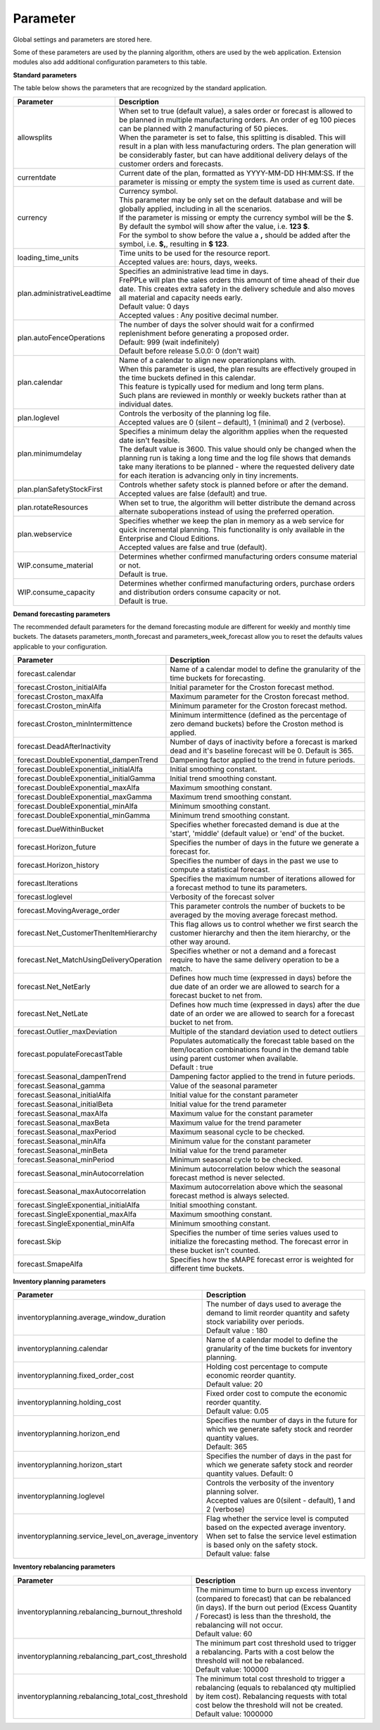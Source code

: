 =========
Parameter
=========

Global settings and parameters are stored here.

Some of these parameters are used by the planning algorithm, others are used
by the web application. Extension modules also add additional configuration
parameters to this table.

**Standard parameters**

The table below shows the parameters that are recognized by the standard
application.

=========================== =======================================================================
Parameter                   Description
=========================== =======================================================================
allowsplits                 | When set to true (default value), a sales order or forecast is
                              allowed to be planned in multiple manufacturing orders. An order of
                              eg 100 pieces can be planned with 2 manufacturing of 50 pieces.
                            | When the parameter is set to false, this splitting is disabled. This
                              will result in a plan with less manufacturing orders. The plan 
                              generation will be considerably faster, but can have additional 
                              delivery delays of the customer orders and forecasts.
currentdate                 | Current date of the plan, formatted as YYYY-MM-DD HH:MM:SS.
                              If the parameter is missing or empty the system time is used as current date.
currency                    | Currency symbol.
                            | This parameter may be only set on the default database and will be
                              globally applied, including in all the scenarios.
                            | If the parameter is missing or empty the currency symbol will be the $.
                            | By default the symbol will show after the value, i.e. **123 $**.
                            | For the symbol to show before the value a **,** should be added after the
                             symbol, i.e. **$,**, resulting in **$ 123**.
loading_time_units          | Time units to be used for the resource report.
                            | Accepted values are: hours, days, weeks.
plan.administrativeLeadtime | Specifies an administrative lead time in days.
                            | FrePPLe will plan the sales orders this amount of time ahead of their 
                              due date. This creates extra safety in the delivery schedule and also
                              moves all material and capacity needs early.
                            | Default value: 0 days
                            | Accepted values : Any positive decimal number.
plan.autoFenceOperations    | The number of days the solver should wait for a confirmed 
                              replenishment before generating a proposed order. 
                            | Default: 999 (wait indefinitely)
                            | Default before release 5.0.0: 0 (don't wait)
plan.calendar               | Name of a calendar to align new operationplans with.
                            | When this parameter is used, the plan results are effectively grouped
                             in the time buckets defined in this calendar.
                            | This feature is typically used for medium and long term plans.
                            | Such plans are reviewed in monthly or weekly buckets rather than at
                              individual dates.
plan.loglevel               | Controls the verbosity of the planning log file.
                            | Accepted values are 0 (silent – default), 1 (minimal) and 2 (verbose).
plan.minimumdelay           | Specifies a minimum delay the algorithm applies when the requested
                              date isn't feasible.                            
                            | The default value is 3600. This value should only be changed when the
                              planning run is taking a long time and the log file shows that demands
                              take many iterations to be planned - where the requested delivery
                              date for each iteration is advancing only in tiny increments.              
plan.planSafetyStockFirst   | Controls whether safety stock is planned before or after the demand.
                            | Accepted values are false (default) and true.
plan.rotateResources        | When set to true, the algorithm will better distribute
                             the demand across alternate suboperations instead of using
                             the preferred operation.
plan.webservice             | Specifies whether we keep the plan in memory as a web service for
                              quick incremental planning. This functionality is only available in
                              the Enterprise and Cloud Editions. 
                            | Accepted values are false and true (default).
WIP.consume_material        | Determines whether confirmed manufacturing orders consume material 
                              or not.
                            | Default is true.
WIP.consume_capacity        | Determines whether confirmed manufacturing orders, purchase orders 
                              and distribution orders consume capacity or not.
                            | Default is true.
=========================== =======================================================================

**Demand forecasting parameters** 

The recommended default parameters for the demand forecasting module are different for weekly and
monthly time buckets. The datasets parameters_month_forecast and parameters_week_forecast allow
you to reset the defaults values applicable to your configuration.

==================================================== ===========================================================================
Parameter                                            Description
==================================================== ===========================================================================
forecast.calendar                                    Name of a calendar model to define the granularity of the time buckets
                                                     for forecasting.
forecast.Croston_initialAlfa                         Initial parameter for the Croston forecast method.
forecast.Croston_maxAlfa                             Maximum parameter for the Croston forecast method.
forecast.Croston_minAlfa                             Minimum parameter for the Croston forecast method.
forecast.Croston_minIntermittence                    Minimum intermittence (defined as the percentage of zero demand buckets)
                                                     before the Croston method is applied.
forecast.DeadAfterInactivity                         Number of days of inactivity before a forecast is marked dead and it's
                                                     baseline forecast will be 0. Default is 365.                            
forecast.DoubleExponential_dampenTrend               Dampening factor applied to the trend in future periods.
forecast.DoubleExponential_initialAlfa               Initial smoothing constant.
forecast.DoubleExponential_initialGamma              Initial trend smoothing constant.
forecast.DoubleExponential_maxAlfa                   Maximum smoothing constant.
forecast.DoubleExponential_maxGamma                  Maximum trend smoothing constant.
forecast.DoubleExponential_minAlfa                   Minimum smoothing constant.
forecast.DoubleExponential_minGamma                  Minimum trend smoothing constant.
forecast.DueWithinBucket                             Specifies whether forecasted demand is due at the 'start', 'middle'
                                                     (default value) or 'end' of the bucket.
forecast.Horizon_future                              Specifies the number of days in the future we generate a forecast for.
forecast.Horizon_history                             Specifies the number of days in the past we use to compute
                                                     a statistical forecast.
forecast.Iterations                                  Specifies the maximum number of iterations allowed for a forecast method
                                                     to tune its parameters.
forecast.loglevel                                    Verbosity of the forecast solver
forecast.MovingAverage_order                         This parameter controls the number of buckets to be averaged by the moving
                                                     average forecast method.
forecast.Net_CustomerThenItemHierarchy               This flag allows us to control whether we first search the customer
                                                     hierarchy and then the item hierarchy, or the other way around.
forecast.Net_MatchUsingDeliveryOperation             Specifies whether or not a demand and a forecast require to have the same
                                                     delivery operation to be a match.
forecast.Net_NetEarly                                Defines how much time (expressed in days) before the due date of an order
                                                     we are allowed to search for a forecast bucket to net from.
forecast.Net_NetLate                                 Defines how much time (expressed in days) after the due date of an order
                                                     we are allowed to search for a forecast bucket to net from.
forecast.Outlier_maxDeviation                        Multiple of the standard deviation used to detect outliers
forecast.populateForecastTable                       | Populates automatically the forecast table based on the item/location
                                                       combinations found in the demand table using parent customer when available.
                                                     | Default : true
forecast.Seasonal_dampenTrend                        Dampening factor applied to the trend in future periods.
forecast.Seasonal_gamma                              Value of the seasonal parameter
forecast.Seasonal_initialAlfa                        Initial value for the constant parameter
forecast.Seasonal_initialBeta                        Initial value for the trend parameter
forecast.Seasonal_maxAlfa                            Maximum value for the constant parameter
forecast.Seasonal_maxBeta                            Maximum value for the trend parameter
forecast.Seasonal_maxPeriod                          Maximum seasonal cycle to be checked.
forecast.Seasonal_minAlfa                            Minimum value for the constant parameter
forecast.Seasonal_minBeta                            Initial value for the trend parameter
forecast.Seasonal_minPeriod                          Minimum seasonal cycle to be checked.
forecast.Seasonal_minAutocorrelation                 Minimum autocorrelation below which the seasonal forecast method
                                                     is never selected.
forecast.Seasonal_maxAutocorrelation                 Maximum autocorrelation above which the seasonal forecast method
                                                     is always selected.
forecast.SingleExponential_initialAlfa               Initial smoothing constant.
forecast.SingleExponential_maxAlfa                   Maximum smoothing constant.
forecast.SingleExponential_minAlfa                   Minimum smoothing constant.
forecast.Skip                                        Specifies the number of time series values used to initialize
                                                     the forecasting method. The forecast error in these bucket isn't counted.
forecast.SmapeAlfa                                   Specifies how the sMAPE forecast error is weighted for different
                                                     time buckets.
==================================================== ===========================================================================
                                      
**Inventory planning parameters** 

==================================================== ===========================================================================
Parameter                                            Description
==================================================== ===========================================================================    
inventoryplanning.average_window_duration            | The number of days used to average the demand to limit reorder quantity
                                                       and safety stock variability over periods.
                                                     | Default value : 180
inventoryplanning.calendar                           Name of a calendar model to define the granularity of the time buckets
                                                     for inventory planning.
inventoryplanning.fixed_order_cost                   | Holding cost percentage to compute economic reorder quantity.
                                                     | Default value: 20
inventoryplanning.holding_cost                       | Fixed order cost to compute the economic reorder quantity.
                                                     | Default value: 0.05
inventoryplanning.horizon_end                        | Specifies the number of days in the future for which we generate safety
                                                       stock and reorder quantity values.
                                                     | Default: 365
inventoryplanning.horizon_start                      Specifies the number of days in the past for which we generate safety
                                                     stock and reorder quantity values. Default: 0
inventoryplanning.loglevel                           | Controls the verbosity of the inventory planning solver.
                                                     | Accepted values are 0(silent - default), 1 and 2 (verbose)
inventoryplanning.service_level_on_average_inventory | Flag whether the service level is computed based on the expected average
                                                       inventory. When set to false the service level estimation is based only
                                                       on the safety stock.
                                                     | Default value: false
==================================================== ===========================================================================
                                      
**Inventory rebalancing parameters** 

==================================================== ===========================================================================
Parameter                                            Description
==================================================== ===========================================================================    
inventoryplanning.rebalancing_burnout_threshold      | The minimum time to burn up excess inventory (compared to forecast) that
                                                       can be rebalanced (in days). If the burn out period (Excess Quantity / 
                                                       Forecast) is less than the threshold, the rebalancing will not occur.
                                                     | Default value: 60
inventoryplanning.rebalancing_part_cost_threshold    | The minimum part cost threshold used to trigger a rebalancing. Parts with
                                                       a cost below the threshold will not be rebalanced.
                                                     | Default value: 100000
inventoryplanning.rebalancing_total_cost_threshold   | The minimum total cost threshold to trigger a rebalancing (equals to 
                                                       rebalanced qty multiplied by item cost). Rebalancing requests with total
                                                       cost below the threshold will not be created.
                                                     | Default value: 1000000
==================================================== ===========================================================================
                                                     